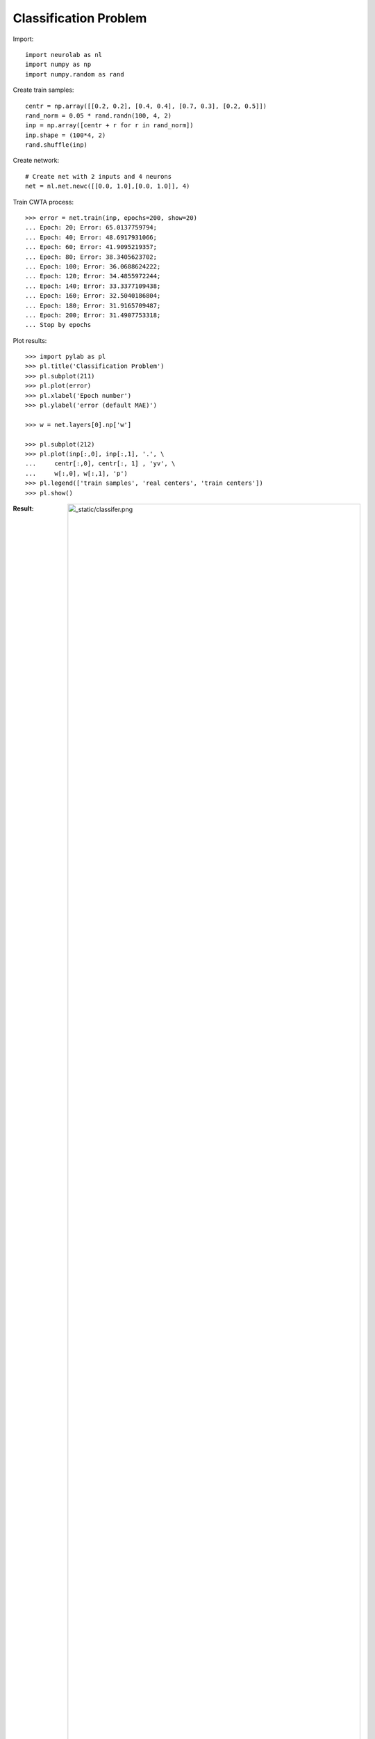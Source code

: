 ﻿**********************
Classification Problem
**********************

Import::

	import neurolab as nl
	import numpy as np
	import numpy.random as rand

Create train samples::

	centr = np.array([[0.2, 0.2], [0.4, 0.4], [0.7, 0.3], [0.2, 0.5]])
	rand_norm = 0.05 * rand.randn(100, 4, 2)
	inp = np.array([centr + r for r in rand_norm])
	inp.shape = (100*4, 2)
	rand.shuffle(inp) 

Create network::

	# Create net with 2 inputs and 4 neurons
	net = nl.net.newc([[0.0, 1.0],[0.0, 1.0]], 4)

Train CWTA process::

	>>> error = net.train(inp, epochs=200, show=20)
	... Epoch: 20; Error: 65.0137759794;
	... Epoch: 40; Error: 48.6917931066;
	... Epoch: 60; Error: 41.9095219357;
	... Epoch: 80; Error: 38.3405623702;
	... Epoch: 100; Error: 36.0688624222;
	... Epoch: 120; Error: 34.4855972244;
	... Epoch: 140; Error: 33.3377109438;
	... Epoch: 160; Error: 32.5040186804;
	... Epoch: 180; Error: 31.9165709487;
	... Epoch: 200; Error: 31.4907753318;
	... Stop by epochs
	
Plot results::

	>>> import pylab as pl
	>>> pl.title('Classification Problem')
	>>> pl.subplot(211)
	>>> pl.plot(error)
	>>> pl.xlabel('Epoch number')
	>>> pl.ylabel('error (default MAE)')

	>>> w = net.layers[0].np['w']

	>>> pl.subplot(212)
	>>> pl.plot(inp[:,0], inp[:,1], '.', \
	... 	centr[:,0], centr[:, 1] , 'yv', \
	... 	w[:,0], w[:,1], 'p')
	>>> pl.legend(['train samples', 'real centers', 'train centers'])
	>>> pl.show()

:Result:
	.. image:: _static/classifer.png